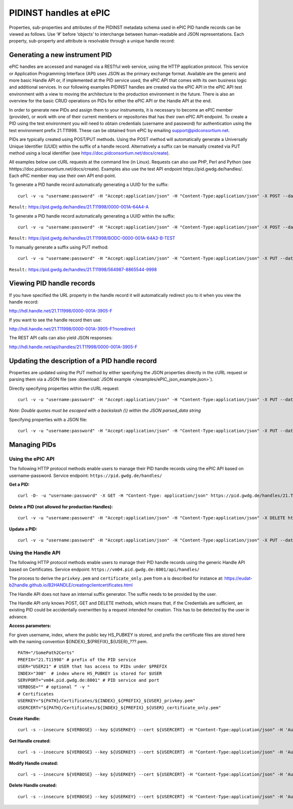 PIDINST handles at ePIC
~~~~~~~~~~~~~~~~~~~~~~~

Properties, sub-properties and attributes of the PIDINST metadata
schema used in ePIC PID handle records can be viewed as follows.  Use
‘#’ before ‘objects’ to interchange between human-readable and JSON
representations.  Each property, sub-property and attribute is
resolvable through a unique handle record:

+----------------------+---------------------------------------------------------------------------+
|Human-readable        |https://dtr-test.pidconsortium.net/#objects/21.T11148/17ce618137e697852ea6   |
+----------------------+---------------------------------------------------------------------------+
|JSON representation   |https://dtr-test.pidconsortium.net/objects/21.T11148/17ce618137e697852ea6    |
+----------------------+---------------------------------------------------------------------------+


Generating a new instrument PID
-------------------------------

ePIC handles are accessed and managed via a RESTful web service, using
the HTTP application protocol.  This service or Application
Programming Interface (API) uses JSON as the primary exchange format.
Available are the generic and more basic Handle API or, if implemented
at the PID service used, the ePIC API that comes with its own business
logic and additional services.  In our following examples PIDINST
handles are created via the ePIC API in the ePIC API test environment
with a view to moving the architecture to the production environment
in the future.  There is also an overview for the basic CRUD
operations on PIDs for either the ePIC API or the Handle API at the
end.

In order to generate new PIDs and assign them to your instruments, it
is necessary to become an ePIC member (provider), or work with one of
their current members or repositories that has their own ePIC API
endpoint.  To create a PID using the test environment you will need to
obtain credentials (username and password) for authentication using
the test environment prefix 21.T11998.  These can be obtained from
ePIC by emailing support@pidconsortium.net.

PIDs are typically created using POST/PUT methods.  Using the POST
method will automatically generate a Universally Unique Identifier
(UUID) within the suffix of a handle record.  Alternatively a suffix
can be manually created via PUT method using a local identifier (see
https://doc.pidconsortium.net/docs/create).

All examples below use cURL requests at the command line (in Linux).
Requests can also use PHP, Perl and Python (see
hhttps://doc.pidconsortium.net/docs/create).  Examples also use
the test API endpoint https://pid.gwdg.de/handles/.  Each
ePIC member may use their own API end-point.

To generate a PID handle record automatically generating a UUID for
the suffix::

        curl -v -u "username:password" -H "Accept:application/json" -H "Content-Type:application/json" -X POST --data '[{"type":"URL","parsed_data":"https://linkedsystems.uk/system/instance/TOOL0022_2490/current/"}]' https://pid.gwdg.de/handles/21.T11998/

``Result:`` https://pid.gwdg.de/handles/21.T11998/0000-001A-64A4-A

To generate a PID handle record automatically generating a UUID within
the suffix::

        curl -v -u "username:password" -H "Accept:application/json" -H "Content-Type:application/json" -X POST --data '[{"type":"URL","parsed_data":"https://linkedsystems.uk/system/instance/TOOL0022_2490/current/"}]' https://pid.gwdg.de/handles/21.T11998/\?prefix=BODC\&suffix=TEST

``Result:`` https://pid.gwdg.de/handles/21.T11998/BODC-0000-001A-64A3-B-TEST

To manually generate a suffix using PUT method::

        curl -v -u "username:password" -H "Accept:application/json" -H "Content-Type:application/json" -X PUT --data '[{"type":"URL","parsed_data":"https://linkedsystems.uk/system/instance/TOOL0022_2490/current/"}]' https://pid.gwdg.de/handles/21.T11998/564987-8865544-9998

``Result:`` https://pid.gwdg.de/handles/21.T11998/564987-8865544-9998


Viewing PID handle records
--------------------------

If you have specified the URL property in the handle record it will
automatically redirect you to it when you view the handle record:

http://hdl.handle.net/21.T11998/0000-001A-3905-F

If you want to see the handle record then use:

http://hdl.handle.net/21.T11998/0000-001A-3905-F?noredirect

The REST API calls can also yield JSON responses:

http://hdl.handle.net/api/handles/21.T11998/0000-001A-3905-F


Updating the description of a PID handle record
-----------------------------------------------

Properties are updated using the PUT method by either specifying the
JSON properties directly in the cURL request or parsing them via a
JSON file (see :download:`JSON example </examples/ePIC_json_example.json>`).

Directly specifying properties within the cURL request::

        curl -v -u "username:password" -H "Accept:application/json" -H "Content-Type:application/json" -X PUT --data '[{"type": "21.T11148/8eb858ee0b12e8e463a5","parsed_data": "{\"identifierValue\":\"http://hdl.handle.net/21.T11998/BODC-0000-001A-64A3-B-TEST\",\"identiferType\":\"MeasuringInstrument\"}"},{"type": "21.T11148/4eaec4bc0f1df68ab2a7","parsed_data": "[{\"Owner\": {\"ownerName\":\"National Oceanography Centre\",\"ownerContact\":\"louise.darroch@bodc.ac.uk\",\"ownerIdentifier\":{\"ownerIdentifierValue\":\"http://vocab.nerc.ac.uk/collection/B75/current/ORG00009/\",\"ownerIdentifierType\":\"URL\"}}}]"}]' https://pid.gwdg.de/handles/21.T11998/BODC-0000-001A-64A3-B-TEST

*Note: Double quotes must be escaped with a backslash (\\) within the
JSON parsed_data string*

Specifying properties with a JSON file::

        curl -v -u "username:password" -H "Accept:application/json" -H "Content-Type:application/json" -X PUT --data @/users/.../ePIC_json_example.json https://pid.gwdg.de/handles/21.T11998/BODC-0000-001A-64A3-B-TEST


Managing PIDs
-------------

Using the ePIC API
``````````````````

The following HTTP protocol methods enable users to manage their PID
handle records using the ePIC API based on username-password.
Service endpoint: ``https://pid.gwdg.de/handles/``

**Get a PID:**

::

        curl -D- -u "username:password" -X GET -H "Content-Type: application/json" https://pid.gwdg.de/handles/21.T11998/BODC-0000-001A-64A3-B-TEST

**Delete a PID (not allowed for production Handles):**

::

        curl -v -u "username:password" -H "Accept:application/json" -H "Content-Type:application/json" -X DELETE https://pid.gwdg.de/handles/21.T11998/BODC-0000-001A-64A3-B-TEST

**Update a PID:**

::

        curl -v -u "username:password" -H "Accept:application/json" -H "Content-Type:application/json" -X PUT --data '[{"type":"21.T11148/8eb858ee0b12e8e463a5","parsed_data":"{\"identifierValue\":\"http://hdl.handle.net/21.T11998/BODC-0000-001A-64A3-B-TEST\",\"identiferType\":\"MeasuringInstrument\"}"}]' https://pid.gwdg.de/handles/21.T11998/BODC-0000-001A-64A3-B-TEST


Using the Handle API
````````````````````

The following HTTP protocol methods enable users to manage their PID
handle records using the generic Handle API based on Certificates.
Service endpoint: ``https://vm04.pid.gwdg.de:8001/api/handles/``

The process to derive the ``privkey.pem`` and ``certificate_only.pem``
from a is described for instance at:
https://eudat-b2handle.github.io/B2HANDLE/creatingclientcertificates.html

The Handle API does not have an internal suffix generator.  The suffix
needs to be provided by the user.

The Handle API only knows POST, GET and DELETE methods, which means
that, if the Credentials are sufficient, an existing PID could be
accidentally overwritten by a request intended for creation.  This has
to be detected by the user in advance.

**Access parameters:**

For given username, index, where the public key HS_PUBKEY is stored,
and prefix the certificate files are stored here with the naming
convention ${INDEX}_${PREFIX}_${USER}_???.pem.

::

        PATH="/SomePath2Certs"
        PREFIX="21.T11998" # prefix of the PID service
        USER="USER21" # USER that has access to PIDs under $PREFIX
        INDEX="300"  # index where HS_PUBKEY is stored for $USER
        SERVPORT="vm04.pid.gwdg.de:8001" # PID service and port
        VERBOSE="" # optional “ -v "
        # Certificates
        USERKEY="${PATH}/Certificates/${INDEX}_${PREFIX}_${USER}_privkey.pem"
        USERCERT="${PATH}/Certificates/${INDEX}_${PREFIX}_${USER}_certificate_only.pem"

**Create Handle:**

::

        curl -s --insecure ${VERBOSE} --key ${USERKEY} --cert ${USERCERT} -H "Content-Type:application/json" -H 'Authorization: Handle clientCert="true"' -X PUT --data  '{"values":[{"index":100,"type":"HS_ADMIN","data":{"value":{"index":'${INDEX}',"handle":"'${PREFIX}'\/'${USER}'","permissions":"011111110011","format":"admin"},"format":"admin"}},{"index":1,"type":"URL","data":"www.gwdg.de"}]}' https://${SERVPORT}/api/handles/${PREFIX}/test_epic3_1234

**Get Handle created:**

::

        curl -s --insecure ${VERBOSE} --key ${USERKEY} --cert ${USERCERT} -H "Content-Type:application/json" -H 'Authorization: Handle clientCert="true"' -q https://${SERVPORT}/api/handles/test_epic3_1234

**Modify Handle created:**

::

        curl -s --insecure ${VERBOSE} --key ${USERKEY} --cert ${USERCERT} -H "Content-Type:application/json" -H 'Authorization: Handle clientCert="true"' -X PUT --data  '{"values":[{"index":100,"type":"HS_ADMIN","data":{"value":{"index":'${INDEX}',"handle":"'${PREFIX}'\/'${USER}'","permissions":"011111110011","format":"admin"},"format":"admin"}},{"index":1,"type":"URL","data":"pid.gwdg.de"}]}' https://${SERVPORT}/api/handles/${PREFIX}/test_epic3_1234

**Delete Handle created:**

::

        curl -s --insecure ${VERBOSE} --key ${USERKEY} --cert ${USERCERT} -H "Content-Type:application/json" -H 'Authorization: Handle clientCert="true"' -X DELETE  https://${SERVPORT}/api/handles/test_epic3_1234
